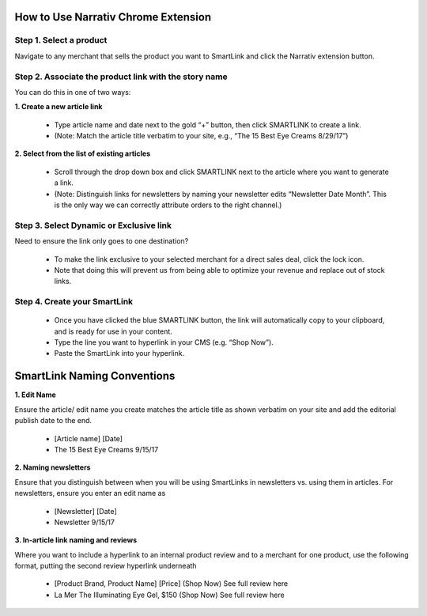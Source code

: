 How to Use Narrativ Chrome Extension
================

Step 1. Select a product
----------------

Navigate to any merchant that sells the product you want to SmartLink and click the Narrativ extension button.

.. image:: _static/extension_instructions/5.png

Step 2. Associate the product link with the story name
----------------

You can do this in one of two ways:

**1. Create a new article link**

  - Type article name and date next to the gold “+” button, then click SMARTLINK to create a link.
  - (Note: Match the article title verbatim to your site, e.g., “The 15 Best Eye Creams 8/29/17”)

.. image:: _static/extension_instructions/7.png

**2. Select from the list of existing articles**

  - Scroll through the drop down box and click SMARTLINK next to the article where you want to generate a link.
  - (Note:  Distinguish links for newsletters by naming your newsletter edits  “Newsletter Date Month”. This is the only way we can correctly attribute orders to the right channel.)

.. image:: _static/extension_instructions/6.png

Step 3. Select Dynamic or Exclusive link
----------------

Need to ensure the link only goes to one destination?

  - To make the link exclusive to your selected merchant for a direct sales deal, click the lock icon.
  - Note that doing this will prevent us from being able to optimize your revenue and replace out of stock links.

.. image:: _static/extension_instructions/Dynamic.png
.. image:: _static/extension_instructions/Exclusive.png

Step 4. Create your SmartLink
----------------

  - Once you have clicked the blue SMARTLINK button, the link will automatically copy to your clipboard, and is ready for use in your content.
  - Type the line you want to hyperlink in your CMS (e.g. “Shop Now”).
  - Paste the SmartLink into your hyperlink.

.. image:: _static/extension_instructions/8.png

SmartLink Naming Conventions
================

**1. Edit Name**

Ensure the article/ edit name you create matches the article title as shown verbatim on your site and add the editorial publish date to the end.

  - [Article name] [Date]
  - The 15 Best Eye Creams 9/15/17

**2. Naming newsletters**

Ensure that you distinguish between when you will be using SmartLinks in newsletters vs. using them in articles. For newsletters, ensure you enter an edit name as

  - [Newsletter] [Date]
  - Newsletter 9/15/17

**3. In-article link naming and reviews**

Where you want to include a hyperlink to an internal product review and to a merchant for one product, use the following format, putting the second review hyperlink underneath

  - [Product Brand, Product Name] [Price] (Shop Now)
    See full review here
  - La Mer The Illuminating Eye Gel, $150 (Shop Now)
    See full review here
